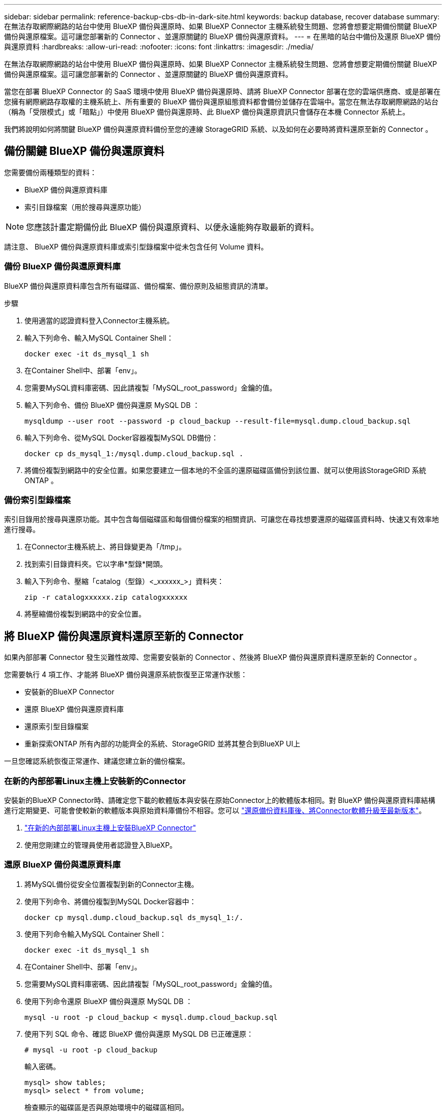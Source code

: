---
sidebar: sidebar 
permalink: reference-backup-cbs-db-in-dark-site.html 
keywords: backup database, recover database 
summary: 在無法存取網際網路的站台中使用 BlueXP 備份與還原時、如果 BlueXP Connector 主機系統發生問題、您將會想要定期備份關鍵 BlueXP 備份與還原檔案。這可讓您部署新的 Connector 、並還原關鍵的 BlueXP 備份與還原資料。 
---
= 在黑暗的站台中備份及還原 BlueXP 備份與還原資料
:hardbreaks:
:allow-uri-read: 
:nofooter: 
:icons: font
:linkattrs: 
:imagesdir: ./media/


[role="lead"]
在無法存取網際網路的站台中使用 BlueXP 備份與還原時、如果 BlueXP Connector 主機系統發生問題、您將會想要定期備份關鍵 BlueXP 備份與還原檔案。這可讓您部署新的 Connector 、並還原關鍵的 BlueXP 備份與還原資料。

當您在部署 BlueXP Connector 的 SaaS 環境中使用 BlueXP 備份與還原時、請將 BlueXP Connector 部署在您的雲端供應商、或是部署在您擁有網際網路存取權的主機系統上、所有重要的 BlueXP 備份與還原組態資料都會備份並儲存在雲端中。當您在無法存取網際網路的站台（稱為「受限模式」或「暗點」）中使用 BlueXP 備份與還原時、此 BlueXP 備份與還原資訊只會儲存在本機 Connector 系統上。

我們將說明如何將關鍵 BlueXP 備份與還原資料備份至您的連線 StorageGRID 系統、以及如何在必要時將資料還原至新的 Connector 。



== 備份關鍵 BlueXP 備份與還原資料

您需要備份兩種類型的資料：

* BlueXP 備份與還原資料庫
* 索引目錄檔案（用於搜尋與還原功能）



NOTE: 您應該計畫定期備份此 BlueXP 備份與還原資料、以便永遠能夠存取最新的資料。

請注意、 BlueXP 備份與還原資料庫或索引型錄檔案中從未包含任何 Volume 資料。



=== 備份 BlueXP 備份與還原資料庫

BlueXP 備份與還原資料庫包含所有磁碟區、備份檔案、備份原則及組態資訊的清單。

.步驟
. 使用適當的認證資料登入Connector主機系統。
. 輸入下列命令、輸入MySQL Container Shell：
+
[source, cli]
----
docker exec -it ds_mysql_1 sh
----
. 在Container Shell中、部署「env」。
. 您需要MySQL資料庫密碼、因此請複製「MySQL_root_password」金鑰的值。
. 輸入下列命令、備份 BlueXP 備份與還原 MySQL DB ：
+
[source, cli]
----
mysqldump --user root --password -p cloud_backup --result-file=mysql.dump.cloud_backup.sql
----
. 輸入下列命令、從MySQL Docker容器複製MySQL DB備份：
+
[source, cli]
----
docker cp ds_mysql_1:/mysql.dump.cloud_backup.sql .
----
. 將備份複製到網路中的安全位置。如果您要建立一個本地的不全區的還原磁碟區備份到該位置、就可以使用該StorageGRID 系統ONTAP 。




=== 備份索引型錄檔案

索引目錄用於搜尋與還原功能。其中包含每個磁碟區和每個備份檔案的相關資訊、可讓您在尋找想要還原的磁碟區資料時、快速又有效率地進行搜尋。

. 在Connector主機系統上、將目錄變更為「/tmp」。
. 找到索引目錄資料夾。它以字串*型錄*開頭。
. 輸入下列命令、壓縮「catalog（型錄）<_xxxxxx_>」資料夾：
+
[source, cli]
----
zip -r catalogxxxxxx.zip catalogxxxxxx
----
. 將壓縮備份複製到網路中的安全位置。




== 將 BlueXP 備份與還原資料還原至新的 Connector

如果內部部署 Connector 發生災難性故障、您需要安裝新的 Connector 、然後將 BlueXP 備份與還原資料還原至新的 Connector 。

您需要執行 4 項工作、才能將 BlueXP 備份與還原系統恢復至正常運作狀態：

* 安裝新的BlueXP Connector
* 還原 BlueXP 備份與還原資料庫
* 還原索引型目錄檔案
* 重新探索ONTAP 所有內部的功能齊全的系統、StorageGRID 並將其整合到BlueXP UI上


一旦您確認系統恢復正常運作、建議您建立新的備份檔案。



=== 在新的內部部署Linux主機上安裝新的Connector

安裝新的BlueXP Connector時、請確定您下載的軟體版本與安裝在原始Connector上的軟體版本相同。對 BlueXP 備份與還原資料庫結構進行定期變更、可能會使較新的軟體版本與原始資料庫備份不相容。您可以 https://docs.netapp.com/us-en/cloud-manager-setup-admin/task-managing-connectors.html#upgrade-the-connector-on-prem-without-internet-access["還原備份資料庫後、將Connector軟體升級至最新版本"^]。

. https://docs.netapp.com/us-en/cloud-manager-setup-admin/task-quick-start-private-mode.html["在新的內部部署Linux主機上安裝BlueXP Connector"^]
. 使用您剛建立的管理員使用者認證登入BlueXP。




=== 還原 BlueXP 備份與還原資料庫

. 將MySQL備份從安全位置複製到新的Connector主機。
. 使用下列命令、將備份複製到MySQL Docker容器中：
+
[source, cli]
----
docker cp mysql.dump.cloud_backup.sql ds_mysql_1:/.
----
. 使用下列命令輸入MySQL Container Shell：
+
[source, cli]
----
docker exec -it ds_mysql_1 sh
----
. 在Container Shell中、部署「env」。
. 您需要MySQL資料庫密碼、因此請複製「MySQL_root_password」金鑰的值。
. 使用下列命令還原 BlueXP 備份與還原 MySQL DB ：
+
[source, cli]
----
mysql -u root -p cloud_backup < mysql.dump.cloud_backup.sql
----
. 使用下列 SQL 命令、確認 BlueXP 備份與還原 MySQL DB 已正確還原：
+
[source, cli]
----
# mysql -u root -p cloud_backup
----
+
輸入密碼。

+
[source, cli]
----
mysql> show tables;
mysql> select * from volume;
----
+
檢查顯示的磁碟區是否與原始環境中的磁碟區相同。





=== 還原索引型目錄檔案

. 將「索引目錄」備份壓縮檔從安全位置複製到「/tmp」資料夾中的新Connector主機。
. 使用下列命令解壓縮「catalogxxxxxx.zip」檔案：
+
[source, cli]
----
unzip catalogxxxxxx.zip
----
. 執行* ls-*命令、確認已建立資料夾「catalogxxxxxx」、並在其下方加入子資料夾「變更」和「快照」。




=== 探索ONTAP 您的叢集與StorageGRID 功能性系統

. https://docs.netapp.com/us-en/cloud-manager-ontap-onprem/task-discovering-ontap.html#discover-clusters-using-a-connector["探索ONTAP 所有內部環境"^] 您先前環境中可用的。
. https://docs.netapp.com/us-en/cloud-manager-storagegrid/task-discover-storagegrid.html["探索StorageGRID 您的系統"^]。




=== 設定StorageGRID 有關支援環境的詳細資料

在StorageGRID 原始Connector設定中使用設定時、新增與ONTAP 您的不支援功能環境相關的詳細資訊 https://docs.netapp.com/us-en/cloud-manager-automation/index.html["BlueXP API"^]。

您需要針對ONTAP 每個將資料備份StorageGRID 到EFlash的支援系統執行這些步驟。

. 使用下列O驗 證/權杖API擷取授權權杖。
+
[source, http]
----
curl 'http://10.193.192.202/oauth/token' -X POST -H 'User-Agent: Mozilla/5.0 (Macintosh; Intel Mac OS X 10.15; rv:100101 Firefox/108.0' -H 'Accept: application/json' -H 'Accept-Language: en-US,en;q=0.5' -H 'Accept-Encoding: gzip, deflate' -H 'Content-Type: application/json' -d '{"username":admin@netapp.com,"password":"Netapp@123","grant_type":"password"}
> '
----
+
此API會傳回如下回應。您可以擷取授權權杖、如下所示。

+
[source, text]
----
{"expires_in":21600,"access_token":"eyJhbGciOiJSUzI1NiIsInR5cCI6IkpXVCIsImtpZCI6IjJlMGFiZjRiIn0eyJzdWIiOiJvY2NtYXV0aHwxIiwiYXVkIjpbImh0dHBzOi8vYXBpLmNsb3VkLm5ldGFwcC5jb20iXSwiaHR0cDovL2Nsb3VkLm5ldGFwcC5jb20vZnVsbF9uYW1lIjoiYWRtaW4iLCJodHRwOi8vY2xvdWQubmV0YXBwLmNvbS9lbWFpbCI6ImFkbWluQG5ldGFwcC5jb20iLCJzY29wZSI6Im9wZW5pZCBwcm9maWxlIiwiaWF0IjoxNjcyNzM2MDIzLCJleHAiOjE2NzI3NTc2MjMsImlzcyI6Imh0dHA6Ly9vY2NtYXV0aDo4NDIwLyJ9CJtRpRDY23PokyLg1if67bmgnMcYxdCvBOY-ZUYWzhrWbbY_hqUH4T-114v_pNDsPyNDyWqHaKizThdjjHYHxm56vTz_Vdn4NqjaBDPwN9KAnC6Z88WA1cJ4WRQqj5ykODNDmrv5At_f9HHp0-xVMyHqywZ4nNFalMvAh4xESc5jfoKOZc-IOQdWm4F4LHpMzs4qFzCYthTuSKLYtqSTUrZB81-o-ipvrOqSo1iwIeHXZJJV-UsWun9daNgiYd_wX-4WWJViGEnDzzwOKfUoUoe1Fg3ch--7JFkFl-rrXDOjk1sUMumN3WHV9usp1PgBE5HAcJPrEBm0ValSZcUbiA"}
----
. 使用租戶/外部/資源API擷取工作環境ID和X-agent-ID。
+
[source, http]
----
curl -X GET http://10.193.192.202/tenancy/external/resource?account=account-DARKSITE1 -H 'accept: application/json' -H 'authorization: Bearer eyJhbGciOiJSUzI1NiIsInR5cCI6IkpXVCIsImtpZCI6IjJlMGFiZjRiIn0eyJzdWIiOiJvY2NtYXV0aHwxIiwiYXVkIjpbImh0dHBzOi8vYXBpLmNsb3VkLm5ldGFwcC5jb20iXSwiaHR0cDovL2Nsb3VkLm5ldGFwcC5jb20vZnVsbF9uYW1lIjoiYWRtaW4iLCJodHRwOi8vY2xvdWQubmV0YXBwLmNvbS9lbWFpbCI6ImFkbWluQG5ldGFwcC5jb20iLCJzY29wZSI6Im9wZW5pZCBwcm9maWxlIiwiaWF0IjoxNjcyNzIyNzEzLCJleHAiOjE2NzI3NDQzMTMsImlzcyI6Imh0dHA6Ly9vY2NtYXV0aDo4NDIwLyJ9X_cQF8xttD0-S7sU2uph2cdu_kN-fLWpdJJX98HODwPpVUitLcxV28_sQhuopjWobozPelNISf7KvMqcoXc5kLDyX-yE0fH9gr4XgkdswjWcNvw2rRkFzjHpWrETgfqAMkZcAukV4DHuxogHWh6-DggB1NgPZT8A_szHinud5W0HJ9c4AaT0zC-sp81GaqMahPf0KcFVyjbBL4krOewgKHGFo_7ma_4mF39B1LCj7Vc2XvUd0wCaJvDMjwp19-KbZqmmBX9vDnYp7SSxC1hHJRDStcFgJLdJHtowweNH2829KsjEGBTTcBdO8SvIDtctNH_GAxwSgMT3zUfwaOimPw'
----
+
此API會傳回如下回應。「資源識別碼」下的值代表_WorkingEnvironment ID_、而「agentId」下的值則代表_x-agent-id_。

. 使用與工作環境相關的 StorageGRID 系統詳細資料、更新 BlueXP 備份與還原資料庫。請務必輸入StorageGRID 完整的網域名稱、以及存取金鑰和儲存金鑰、如下所示：
+
[source, http]
----
curl -X POST 'http://10.193.192.202/account/account-DARKSITE1/providers/cloudmanager_cbs/api/v1/sg/credentials/working-environment/OnPremWorkingEnvironment-pMtZND0M' \
> --header 'authorization: Bearer eyJhbGciOiJSUzI1NiIsInR5cCI6IkpXVCIsImtpZCI6IjJlMGFiZjRiIn0eyJzdWIiOiJvY2NtYXV0aHwxIiwiYXVkIjpbImh0dHBzOi8vYXBpLmNsb3VkLm5ldGFwcC5jb20iXSwiaHR0cDovL2Nsb3VkLm5ldGFwcC5jb20vZnVsbF9uYW1lIjoiYWRtaW4iLCJodHRwOi8vY2xvdWQubmV0YXBwLmNvbS9lbWFpbCI6ImFkbWluQG5ldGFwcC5jb20iLCJzY29wZSI6Im9wZW5pZCBwcm9maWxlIiwiaWF0IjoxNjcyNzIyNzEzLCJleHAiOjE2NzI3NDQzMTMsImlzcyI6Imh0dHA6Ly9vY2NtYXV0aDo4NDIwLyJ9X_cQF8xttD0-S7sU2uph2cdu_kN-fLWpdJJX98HODwPpVUitLcxV28_sQhuopjWobozPelNISf7KvMqcoXc5kLDyX-yE0fH9gr4XgkdswjWcNvw2rRkFzjHpWrETgfqAMkZcAukV4DHuxogHWh6-DggB1NgPZT8A_szHinud5W0HJ9c4AaT0zC-sp81GaqMahPf0KcFVyjbBL4krOewgKHGFo_7ma_4mF39B1LCj7Vc2XvUd0wCaJvDMjwp19-KbZqmmBX9vDnYp7SSxC1hHJRDStcFgJLdJHtowweNH2829KsjEGBTTcBdO8SvIDtctNH_GAxwSgMT3zUfwaOimPw' \
> --header 'x-agent-id: vB_1xShPpBtUosjD7wfBlLIhqDgIPA0wclients' \
> -d '
> { "storage-server" : "sr630ip15.rtp.eng.netapp.com:10443", "access-key": "2ZMYOAVAS5E70MCNH9", "secret-password": "uk/6ikd4LjlXQOFnzSzP/T0zR4ZQlG0w1xgWsB" }'
----




=== 驗證 BlueXP 備份與還原設定

. 選取每ONTAP 個執行中的環境、然後按一下右窗格中備份與還原服務旁的*檢視備份*。
+
您應該能夠查看為磁碟區建立的所有備份。

. 在「還原儀表板」的「搜尋與還原」區段下、按一下「*索引設定*」。
+
請確定先前啟用「索引」目錄的工作環境仍保持啟用狀態。

. 在「搜尋與還原」頁面中、執行幾項目錄搜尋、以確認已成功完成索引目錄還原。

